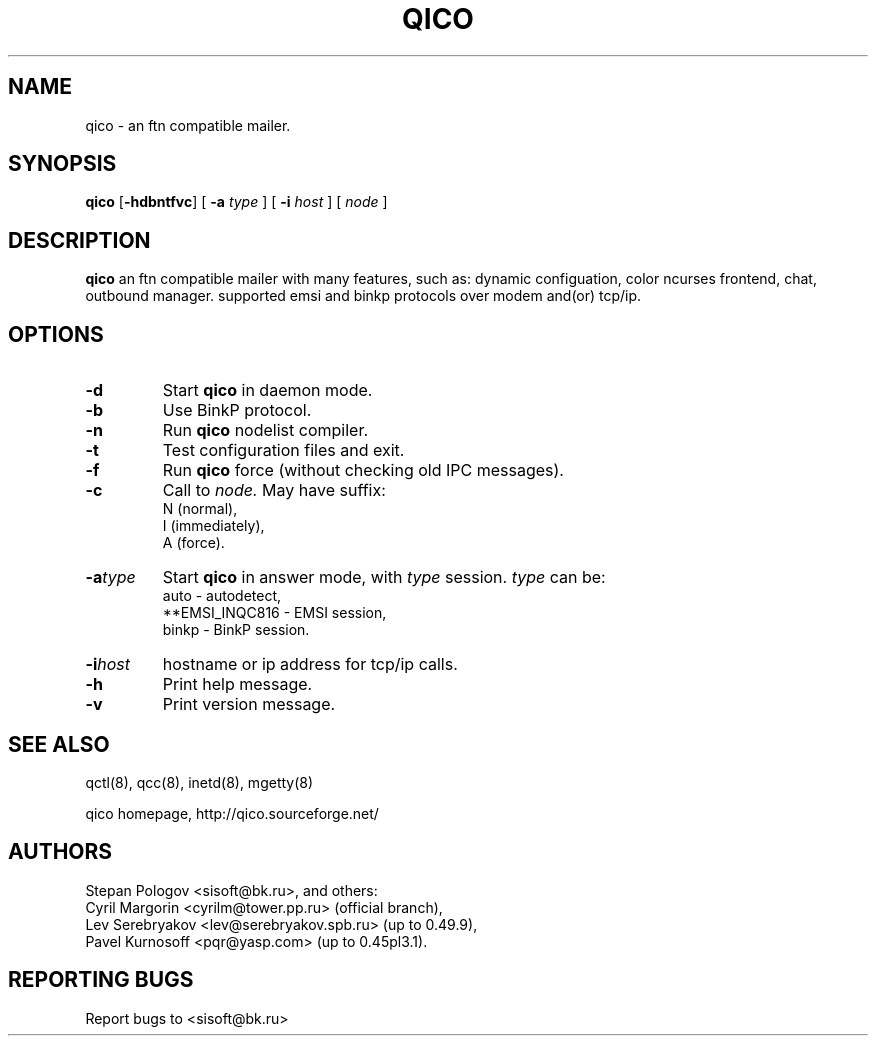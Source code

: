 .TH QICO 8 "19 Oct 2003"
.SH NAME
qico \- an ftn compatible mailer.
.SH SYNOPSIS
.B qico
.RB [ \-hdbntfvc ]
.RB [
.B \-a
.I type
]
.RB [
.B \-i
.I host
] [
.I node
]
.SH DESCRIPTION
.B qico
an ftn compatible mailer with many features, such as:
dynamic configuation, color ncurses frontend, chat, outbound manager.
supported emsi and binkp protocols over modem and(or) tcp/ip.
.SH OPTIONS
.TP
.BI \-d
Start
.B qico
in daemon mode.
.TP
.BI \-b
Use BinkP protocol.
.TP
.BI \-n
Run
.B qico
nodelist compiler.
.TP
.BI \-t
Test configuration files and exit.
.TP
.BI \-f
Run
.B qico
force (without checking old IPC messages).
.TP
.BI \-c
Call to
.I node.
May have suffix:
    N (normal),
    I (immediately),
    A (force).
.TP
.BI \-a type
Start
.B qico
in answer mode, with
.I type
session.
.BR
.I type
can be:
.BR
  auto - autodetect,
.BR
  **EMSI_INQC816 - EMSI session,
.BR
  binkp - BinkP session.
.TP
.BI \-i host
hostname or ip address for tcp/ip calls.
.TP
.BI \-h
Print help message.
.TP
.BI \-v
Print version message.
.SH SEE ALSO
qctl(8), qcc(8), inetd(8), mgetty(8)

qico homepage,
http://qico.sourceforge.net/
.SH AUTHORS
Stepan Pologov <sisoft@bk.ru>, and others:
 Cyril Margorin <cyrilm@tower.pp.ru> (official branch),
 Lev Serebryakov <lev@serebryakov.spb.ru> (up to 0.49.9),
 Pavel Kurnosoff <pqr@yasp.com> (up to 0.45pl3.1).
.SH "REPORTING BUGS"
Report bugs to <sisoft@bk.ru>
